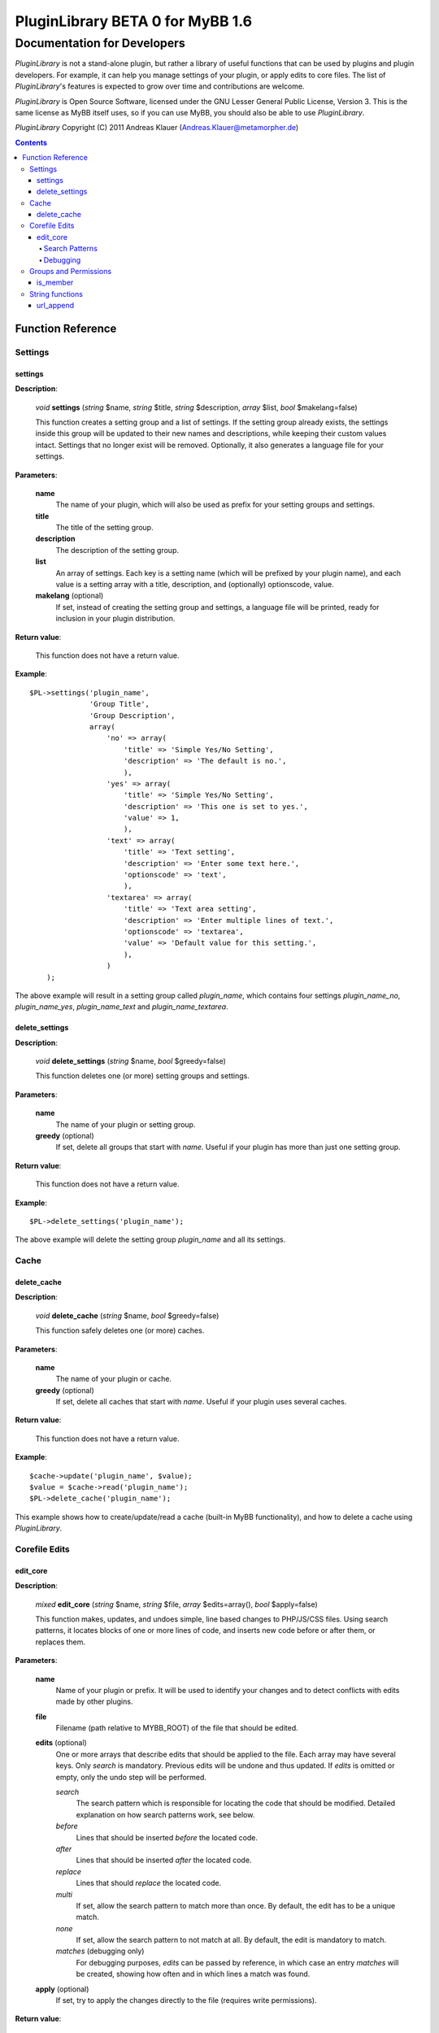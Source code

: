 =================================
PluginLibrary BETA 0 for MyBB 1.6
=================================

----------------------------
Documentation for Developers
----------------------------

*PluginLibrary* is not a stand-alone plugin, but rather a library of
useful functions that can be used by plugins and plugin developers.
For example, it can help you manage settings of your plugin, or apply
edits to core files. The list of *PluginLibrary*'s features is
expected to grow over time and contributions are welcome.

*PluginLibrary* is Open Source Software, licensed under the
GNU Lesser General Public License, Version 3. This is the same
license as MyBB itself uses, so if you can use MyBB, you should
also be able to use *PluginLibrary*.

*PluginLibrary* Copyright (C) 2011 Andreas Klauer (Andreas.Klauer@metamorpher.de)

.. contents::

Function Reference
==================

Settings
########

settings
--------

**Description**:

  *void* **settings** (*string* $name, *string* $title, *string* $description, *array* $list, *bool* $makelang=false)

  This function creates a setting group and a list of settings.
  If the setting group already exists, the settings inside this group
  will be updated to their new names and descriptions, while keeping
  their custom values intact. Settings that no longer exist will be
  removed. Optionally, it also generates a language file for your settings.

**Parameters**:

  **name**
    The name of your plugin, which will also be used as prefix for your
    setting groups and settings.

  **title**
    The title of the setting group.

  **description**
    The description of the setting group.

  **list**
    An array of settings. Each key is a setting name (which will be
    prefixed by your plugin name), and each value is a setting array
    with a title, description, and (optionally) optionscode, value.

  **makelang** (optional)
    If set, instead of creating the setting group and settings, a language
    file will be printed, ready for inclusion in your plugin distribution.

**Return value**:

  This function does not have a return value.

**Example**::

  $PL->settings('plugin_name',
                'Group Title',
                'Group Description',
                array(
                    'no' => array(
                        'title' => 'Simple Yes/No Setting',
                        'description' => 'The default is no.',
                        ),
                    'yes' => array(
                        'title' => 'Simple Yes/No Setting',
                        'description' => 'This one is set to yes.',
                        'value' => 1,
                        ),
                    'text' => array(
                        'title' => 'Text setting',
                        'description' => 'Enter some text here.',
                        'optionscode' => 'text',
                        ),
                    'textarea' => array(
                        'title' => 'Text area setting',
                        'description' => 'Enter multiple lines of text.',
                        'optionscode' => 'textarea',
                        'value' => 'Default value for this setting.',
                        ),
                    )
      );

The above example will result in a setting group called *plugin_name*,
which contains four settings *plugin_name_no*, *plugin_name_yes*,
*plugin_name_text* and *plugin_name_textarea*.

delete_settings
---------------

**Description**:

  *void* **delete_settings** (*string* $name, *bool* $greedy=false)

  This function deletes one (or more) setting groups and settings.

**Parameters**:

  **name**
    The name of your plugin or setting group.

  **greedy** (optional)
    If set, delete all groups that start with *name*.
    Useful if your plugin has more than just one setting group.

**Return value**:

  This function does not have a return value.

**Example**::

  $PL->delete_settings('plugin_name');

The above example will delete the setting group *plugin_name* and all its settings.

Cache
#####

delete_cache
------------

**Description**:

  *void* **delete_cache** (*string* $name, *bool* $greedy=false)

  This function safely deletes one (or more) caches.

**Parameters**:

  **name**
    The name of your plugin or cache.

  **greedy** (optional)
    If set, delete all caches that start with *name*.
    Useful if your plugin uses several caches.

**Return value**:

  This function does not have a return value.

**Example**::

  $cache->update('plugin_name', $value);
  $value = $cache->read('plugin_name');
  $PL->delete_cache('plugin_name');

This example shows how to create/update/read a cache (built-in MyBB
functionality), and how to delete a cache using *PluginLibrary*.

Corefile Edits
##############

edit_core
---------

**Description**:

  *mixed* **edit_core** (*string* $name, *string* $file, *array* $edits=array(), *bool* $apply=false)

  This function makes, updates, and undoes simple, line based changes to PHP/JS/CSS files.
  Using search patterns, it locates blocks of one or more lines of code, and inserts new code
  before or after them, or replaces them.

**Parameters**:

  **name**
    Name of your plugin or prefix. It will be used to identify your changes and to detect
    conflicts with edits made by other plugins.

  **file**
    Filename (path relative to MYBB_ROOT) of the file that should be edited.

  **edits** (optional)
    One or more arrays that describe edits that should be applied to the file.
    Each array may have several keys. Only *search* is mandatory. Previous
    edits will be undone and thus updated. If *edits* is omitted or empty,
    only the undo step will be performed.

    *search*
      The search pattern which is responsible for locating the code that should be modified.
      Detailed explanation on how search patterns work, see below.

    *before*
      Lines that should be inserted *before* the located code.

    *after*
      Lines that should be inserted *after* the located code.

    *replace*
      Lines that should *replace* the located code.

    *multi*
      If set, allow the search pattern to match more than once.
      By default, the edit has to be a unique match.

    *none*
      If set, allow the search pattern to not match at all.
      By default, the edit is mandatory to match.

    *matches* (debugging only)
      For debugging purposes, *edits* can be passed by reference, in which case
      an entry *matches* will be created, showing how often and in which lines
      a match was found.

  **apply** (optional)
    If set, try to apply the changes directly to the file (requires write permissions).

**Return value**:

  This function returns *false* if the edit could not be performed, *true* if
  the edit was already in place (no change) or applied successfully, or a
  *string* with the successfully edited file contents.

**Example**:

Assume you have an input file hello.php with these contents::

  <?php
  function hello_world()
  {
      echo "Hello world!";
  }
  ?>

If you want to change it to say "Hello PluginLibrary!" instead, you can edit it::

  $PL->edit_core('plugin_name', 'hello.php',
                 array('search' => 'echo "Hello world!";',
                       'replace' => 'echo "Hello PluginLibrary!";'),
                 true);

If the file could be written to, it should then look like this::

  <?php
  function hello_world()
  {
  /* - PL:plugin_name - /*     echo "Hello world!";
  /* + PL:plugin_name + */ echo "Hello PluginLibrary!";
  }
  ?>

Search Patterns
:::::::::::::::

A search pattern is an array of strings. A single string may also be used
instead of an array with just one element. The strings do not have special
characters, instead they are matched literally. For a pattern to match, each
string has to match in the order of the array, however there may be any
amount of characters between strings. A search pattern always finds the
smallest possible match.

In other words, the following search pattern::

  array('foo', 'bar', 'baz')

Would be roughly equivalent to this regular expression::

  foo.*bar.*baz

Here's how the above search pattern would match the following text:

  | foo bar foo bar
  | bar **foo** baz **bar** foo
  | and finally **baz**
  | followed by more foo bar.

Another example using the search pattern array('{', '}'):

  | function foobar($foo, $bar)
  | {
  |     if($foo > $bar)
  |     **{**
  |         foo($bar);
  |         bar($foo);
  |     **}**
  | }

Instead of matching the outer functions parentheses, it matches the inner
ones because that match is smaller. However, it does not matter how much
code there is between { } and what it looks like, and in most files there
are { } everywhere, so this match is not very useful.

When designing your pattern, you should make sure that all elements
you're matching are where you expect them to be, so you can achieve
a unique, concise match. A missing, but ambigous element, especially
at the beginning or end of the pattern, can cause the match to be a
much larger region than you intended. Going back to the first
example, if the **baz** you were looking for was missing, but if there
was another **baz** later on in the file, the match could also look
like this:

  | bar **foo** baz **bar** foo
  | ...a thousand lines that do not contain foo or baz...
  | and finally not the **baz** you were looking for

You have to choose your patterns carefully, as you would do with regular expressions.

Debugging
:::::::::

If an edit does not work (correctly) and you want to find out why, you can
get some debug information by passing the edits by reference::

    $edits = array('search' => 'echo "Hello world!";',
                   'replace' => 'echo "Hello PluginLibrary!";');
    $PL->edit_core('plugin_name', 'hello.php', &$edits);
    print_r($edits);

This will add a *matches* entry for each edit array, showing the byte positions
and actually matched patterns::

    [matches] => Array
        (
            [0] => Array
                (
                    [0] => 31
                    [1] => 56
                    [2] =>     echo "Hello world!";

                )

        )

This should help you determine why the edit failed; it may have matched
in the wrong place, more than once, or not at all.

Groups and Permissions
######################

is_member
---------

**Description**:

  *array* **is_member** (*mixed* $groups, *mixed* $user=false)

  This function checks if a user is member of one or more groups.
  Useful if your plugin has a setting to include/exclude one or more groups.

**Parameters**:

  **groups**
    The group(s) the user should be checked against. Can be
    a comma separated string of group IDs '1,2,3', or a number,
    or an array of numbers.

  **user** (optional)
    The user that should be checked for group memberships.
    By default, it's the current user. Alternatively, pass
    the UID or get_user() array of another user.

**Return value**:

  This function returns an array of the group IDs you were
  looking for and the user is actually a member of. If the
  user wasn't a member of any of the groups, the returned
  array will be empty.

**Example**::

  if($PL->is_member('3,4,6'))
  {
      show_secret_menu();
  }

This example checks whether the user is a super moderator, admin or moderator.

String functions
################

url_append
----------

**Description**:

  *string* **url_append** (*string* $url, *array* $params, *string* $sep='&amp;', *bool* $encode=true)

  Append one or more query parameters to an URL that may or may not
  have an existing ?query. The parameters will be encoded properly.

**Parameters**:

  **url**
    The URL that should be appended to. May also be a relative link.

  **params**
    Array of key => value pairs that should be appended to the URL.

  **sep** (optional)
    If the URL does not yet have any parameters, the first parameter will be separated by ?.
    The subsequent parameters will be separated with &amp; which is what you usually need
    for links that appear in HTML. You can pass a different separator (for example '&')
    here for plain text links.

  **encode** (optional)
    If values in URLs contain special characters, they have to be urlencoded properly.
    By default, this is done automatically for you. Set this to false if the values
    you are passing are already encoded properly, so they won't be encoded twice.

**Return value**:

  This function returns the new URL as a string.

**Example**::

  $PL->url_append('http://domain.tld/something', array('foo' => 'bar', 'bar' => 'foo'));

The result is '\http://domain.tld/something?foo=bar&amp;bar=foo'.

::

  $PL->url_append('showthread.php?tid=1', array('foo' => 'bar', 'bar' => 'foo'));

The result is 'showthread.php?tid=1&amp;foo=bar&amp;bar=foo'.

.. function
   --------

   **Description**:

     *void* **function** (*type* $param)

     Description of the function.

   **Parameters**:

     **param**
       Explanation of the param.

   **Return value**:

     Explanation of the return value.

   **Example**::

     $PL->function('example');

   Description of the example.
